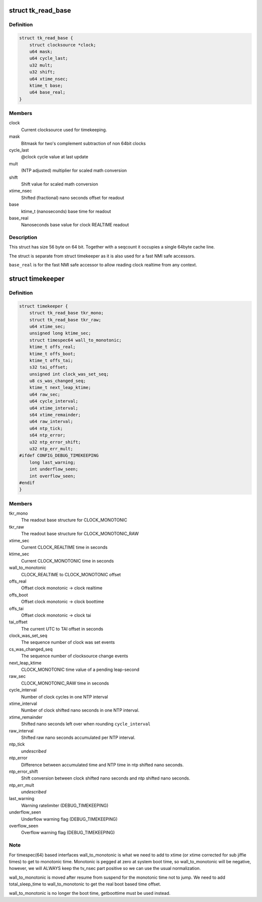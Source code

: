 .. -*- coding: utf-8; mode: rst -*-
.. src-file: include/linux/timekeeper_internal.h

.. _`tk_read_base`:

struct tk_read_base
===================

.. c:type:: struct tk_read_base

    base structure for timekeeping readout

.. _`tk_read_base.definition`:

Definition
----------

.. code-block:: c

    struct tk_read_base {
        struct clocksource *clock;
        u64 mask;
        u64 cycle_last;
        u32 mult;
        u32 shift;
        u64 xtime_nsec;
        ktime_t base;
        u64 base_real;
    }

.. _`tk_read_base.members`:

Members
-------

clock
    Current clocksource used for timekeeping.

mask
    Bitmask for two's complement subtraction of non 64bit clocks

cycle_last
    @clock cycle value at last update

mult
    (NTP adjusted) multiplier for scaled math conversion

shift
    Shift value for scaled math conversion

xtime_nsec
    Shifted (fractional) nano seconds offset for readout

base
    ktime_t (nanoseconds) base time for readout

base_real
    Nanoseconds base value for clock REALTIME readout

.. _`tk_read_base.description`:

Description
-----------

This struct has size 56 byte on 64 bit. Together with a seqcount it
occupies a single 64byte cache line.

The struct is separate from struct timekeeper as it is also used
for a fast NMI safe accessors.

\ ``base_real``\  is for the fast NMI safe accessor to allow reading clock
realtime from any context.

.. _`timekeeper`:

struct timekeeper
=================

.. c:type:: struct timekeeper

    Structure holding internal timekeeping values.

.. _`timekeeper.definition`:

Definition
----------

.. code-block:: c

    struct timekeeper {
        struct tk_read_base tkr_mono;
        struct tk_read_base tkr_raw;
        u64 xtime_sec;
        unsigned long ktime_sec;
        struct timespec64 wall_to_monotonic;
        ktime_t offs_real;
        ktime_t offs_boot;
        ktime_t offs_tai;
        s32 tai_offset;
        unsigned int clock_was_set_seq;
        u8 cs_was_changed_seq;
        ktime_t next_leap_ktime;
        u64 raw_sec;
        u64 cycle_interval;
        u64 xtime_interval;
        s64 xtime_remainder;
        u64 raw_interval;
        u64 ntp_tick;
        s64 ntp_error;
        u32 ntp_error_shift;
        u32 ntp_err_mult;
    #ifdef CONFIG_DEBUG_TIMEKEEPING
        long last_warning;
        int underflow_seen;
        int overflow_seen;
    #endif
    }

.. _`timekeeper.members`:

Members
-------

tkr_mono
    The readout base structure for CLOCK_MONOTONIC

tkr_raw
    The readout base structure for CLOCK_MONOTONIC_RAW

xtime_sec
    Current CLOCK_REALTIME time in seconds

ktime_sec
    Current CLOCK_MONOTONIC time in seconds

wall_to_monotonic
    CLOCK_REALTIME to CLOCK_MONOTONIC offset

offs_real
    Offset clock monotonic -> clock realtime

offs_boot
    Offset clock monotonic -> clock boottime

offs_tai
    Offset clock monotonic -> clock tai

tai_offset
    The current UTC to TAI offset in seconds

clock_was_set_seq
    The sequence number of clock was set events

cs_was_changed_seq
    The sequence number of clocksource change events

next_leap_ktime
    CLOCK_MONOTONIC time value of a pending leap-second

raw_sec
    CLOCK_MONOTONIC_RAW  time in seconds

cycle_interval
    Number of clock cycles in one NTP interval

xtime_interval
    Number of clock shifted nano seconds in one NTP
    interval.

xtime_remainder
    Shifted nano seconds left over when rounding
    \ ``cycle_interval``\ 

raw_interval
    Shifted raw nano seconds accumulated per NTP interval.

ntp_tick
    *undescribed*

ntp_error
    Difference between accumulated time and NTP time in ntp
    shifted nano seconds.

ntp_error_shift
    Shift conversion between clock shifted nano seconds and
    ntp shifted nano seconds.

ntp_err_mult
    *undescribed*

last_warning
    Warning ratelimiter (DEBUG_TIMEKEEPING)

underflow_seen
    Underflow warning flag (DEBUG_TIMEKEEPING)

overflow_seen
    Overflow warning flag (DEBUG_TIMEKEEPING)

.. _`timekeeper.note`:

Note
----

For timespec(64) based interfaces wall_to_monotonic is what
we need to add to xtime (or xtime corrected for sub jiffie times)
to get to monotonic time.  Monotonic is pegged at zero at system
boot time, so wall_to_monotonic will be negative, however, we will
ALWAYS keep the tv_nsec part positive so we can use the usual
normalization.

wall_to_monotonic is moved after resume from suspend for the
monotonic time not to jump. We need to add total_sleep_time to
wall_to_monotonic to get the real boot based time offset.

wall_to_monotonic is no longer the boot time, getboottime must be
used instead.

.. This file was automatic generated / don't edit.

